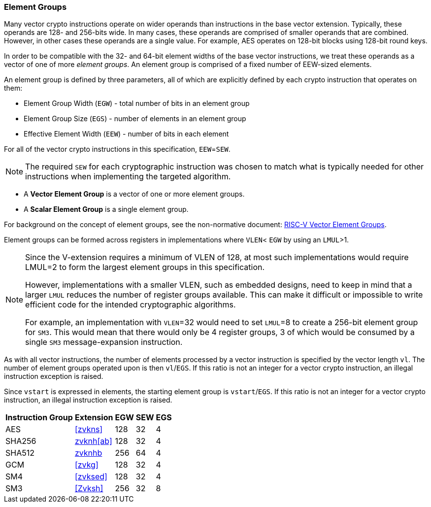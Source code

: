 [[crypto-vector-element-groups]]
=== Element Groups

Many vector crypto instructions operate on wider operands than instructions in the base vector extension.
Typically, these operands are 128- and 256-bits wide. In many cases, these operands are comprised of smaller
operands that are combined. However, in other cases these operands are a single value. For example, AES
operates on 128-bit blocks using 128-bit round keys.

In order to be compatible with the 32- and 64-bit element widths of the base vector instructions,
we treat these operands as a vector of one of more _element groups_. An element group is comprised of
a fixed number of EEW-sized elements.

An element group is defined by three parameters, all of which are explicitly defined by each crypto instruction
that operates on them:

- Element Group Width (`EGW`) - total number of bits in an element group
- Element Group Size (`EGS`) - number of elements in an element group
- Effective Element Width (`EEW`) - number of bits in each element

For all of the vector crypto instructions in this specification, `EEW`=`SEW`.
[NOTE]
====
The required `SEW` for each cryptographic instruction was chosen to match what is
typically needed for other instructions when implementing the targeted algorithm. 
====

- A *Vector Element Group* is a vector of one or more element groups.
- A *Scalar Element Group* is a single element group. 

For background on the concept of element groups, see the non-normative document:
link:https://github.com/riscv/riscv-v-spec/blob/master/element_groups.adoc[RISC-V Vector Element Groups].


Element groups can be formed across registers in implementations where
`VLEN`< `EGW` by using an `LMUL`>1.

[NOTE]
====
Since the V-extension requires a minimum of VLEN of 128, at most such implementations
would require LMUL=2 to form the largest element groups in this specification.

However, implementations with a smaller VLEN, such as embedded designs, need to
keep in mind that a larger `LMUL` reduces the number of register groups available. This
can make it difficult or impossible to write efficient code for the intended cryptographic algorithms.

For example, an implementation with `VLEN`=32 would need to set `LMUL`=8 to create a
256-bit element group for `SM3`. This would mean that there would only be 4 register groups,
3 of which would be consumed by a single `SM3` message-expansion instruction.
====

As with all vector instructions, the number of elements processed by a vector instruction is specified by the
vector length `vl`. The number of element groups operated upon is then `vl`/`EGS`.
If this ratio is not an integer for a vector crypto instruction, an illegal instruction exception is raised.

Since `vstart` is expressed in elements, the starting element group is `vstart`/`EGS`. 
If this ratio is not an integer for a vector crypto instruction, an illegal instruction exception is raised.


[%autowidth]
[%header,cols="4,4,4,4,4"]
|===
| Instruction Group
| Extension
| EGW
| SEW
| EGS

| AES      | <<zvkns>>            | 128 | 32 | 4
| SHA256   | <<zvknh,zvknh[ab]>>  | 128 | 32 | 4
| SHA512   | <<zvknh,zvknhb>>     | 256 | 64 | 4
| GCM      | <<zvkg>>             | 128 | 32 | 4
| SM4      | <<zvksed>>           | 128 | 32 | 4
| SM3      | <<Zvksh>>            | 256 | 32 | 8
|===
 
